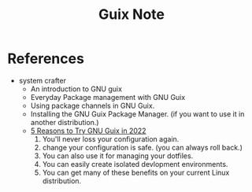 #+TITLE: Guix Note

* References
- system crafter
  - An introduction to GNU guix
  - Everyday Package management with GNU Guix
  - Using package channels in GNU Guix.
  - Installing the GNU Guix Package Manager. (if you want to use it in another distribution.)
  - [[https://systemcrafters.net/craft-your-system-with-guix/5-reasons-to-try-guix/][5 Reasons to Try GNU Guix in 2022]]
    1. You'll never loss your configuration again.
    2. change your configuration is safe. (you can always roll back.)
    3. You can also use it for managing your dotfiles.
    4. You can easily create isolated devlopment environments.
    5. You can get many of these benefits on your current Linux distribution.
